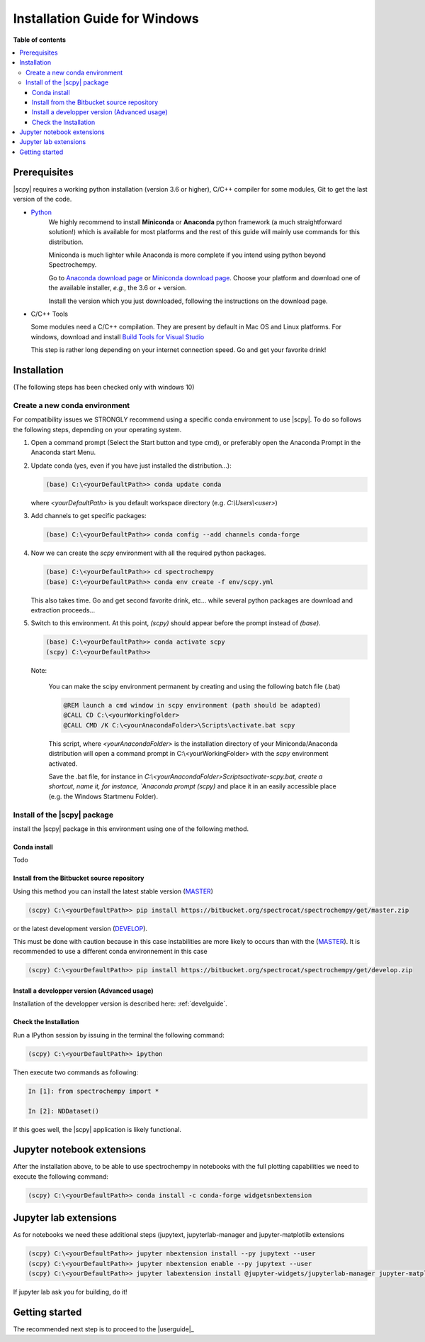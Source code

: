 .. _install_win:

Installation Guide for Windows
##############################

**Table of contents**

.. contents::
   :local:


Prerequisites
=============

|scpy| requires a working python installation (version 3.6 or higher), C/C++ compiler for some modules, Git to get the
last version of the code.

* `Python <http://www.python.org/>`_
    We highly recommend to install **Miniconda** or **Anaconda** python framework (a much straightforward
    solution!) which is available for most platforms and  the rest of this guide will mainly
    use commands for this distribution.

    Miniconda is much lighter while Anaconda is more complete if you intend using
    python beyond Spectrochempy.

    Go to `Anaconda download page <https://www.anaconda.com/distribution/>`_ or
    `Miniconda download page <https://docs.conda.io/en/latest/miniconda.html>`_.
    Choose your platform and download one of the available installer, *e.g.*, the 3.6 or + version.

    Install the version which you just downloaded, following the instructions on the download page.

* C/C++ Tools

  Some modules need a C/C++ compilation. They are present by default in Mac OS and Linux platforms. For
  windows, download and install `Build Tools for Visual Studio <https://visualstudio.microsoft.com/thank-you-downloading-visual-studio/?sku=BuildTools&rel=16>`_

  This step is rather long depending on your internet connection speed. Go and get your favorite drink!

Installation
=============
(The following steps has been checked only with windows 10)

.. _conda_win:

Create a new conda environment
******************************

For compatibility issues we STRONGLY recommend using a specific conda environment to use |scpy|.
To do so follows the following steps, depending on your operating system.



#.  Open a command prompt (Select the Start button and type cmd), or preferably open the Anaconda Prompt
    in the Anaconda start Menu.

#.  Update conda (yes, even if you have just installed the distribution...):

    .. sourcecode:: bat

        (base) C:\<yourDefaultPath>> conda update conda

    where `<yourDefaultPath>` is you default workspace directory (e.g. `C:\\Users\\<user>`)

#.  Add channels to get specific packages:

    .. sourcecode:: bat

        (base) C:\<yourDefaultPath>> conda config --add channels conda-forge

#.  Now we can create the `scpy` environment with all the required python packages.

    .. sourcecode:: bat

        (base) C:\<yourDefaultPath>> cd spectrochempy
        (base) C:\<yourDefaultPath>> conda env create -f env/scpy.yml

    This also takes time. Go and get second favorite drink, etc... while several python packages are download and
    extraction proceeds...

#.  Switch to this environment. At this point, `(scpy)` should appear before the prompt instead of `(base)`.

    .. sourcecode:: bat

        (base) C:\<yourDefaultPath>> conda activate scpy
        (scpy) C:\<yourDefaultPath>>

    Note:

        You can make the scipy environment permanent by creating and using the following batch file (.bat)

        .. sourcecode:: bat

            @REM launch a cmd window in scpy environment (path should be adapted)
            @CALL CD C:\<yourWorkingFolder>
            @CALL CMD /K C:\<yourAnacondaFolder>\Scripts\activate.bat scpy

        This script, where `<yourAnacondaFolder>` is the installation directory of your Miniconda/Anaconda distribution
        will open a command prompt  in  C:\\<yourWorkingFolder> with the `scpy` environment activated.

        Save the .bat file, for instance in `C:\\<yourAnacondaFolder>\Scripts\activate-scpy.bat,
        create a shortcut, name it, for instance, `Anaconda prompt (scpy)` and place it in an easily accessible
        place (e.g. the Windows Startmenu Folder).

Install of the |scpy| package
*****************************

install the |scpy| package in this environment using one of the following method.

Conda install
-------------

Todo

Install from the Bitbucket source repository
--------------------------------------------

Using this method you can install the latest stable version (`MASTER <https://bitbucket.org/spectrocat/spectrochempy/src/master/>`_)

.. sourcecode:: bat

    (scpy) C:\<yourDefaultPath>> pip install https://bitbucket.org/spectrocat/spectrochempy/get/master.zip

or the latest development version (`DEVELOP <https://bitbucket.org/spectrocat/spectrochempy/src/develop/>`_).

This must be done with caution because in this case instabilities are more likely to occurs than
with the (`MASTER <https://bitbucket.org/spectrocat/spectrochempy/src/master/>`_).
It is recommended to use a different conda environnement in this case

.. sourcecode:: bat

    (scpy) C:\<yourDefaultPath>> pip install https://bitbucket.org/spectrocat/spectrochempy/get/develop.zip

Install a developper version (Advanced usage)
---------------------------------------------

Installation of the developper version is described here:  :ref:`develguide`.


Check the Installation
----------------------

Run a IPython session by issuing in the terminal the following command:

.. sourcecode:: bash

    (scpy) C:\<yourDefaultPath>> ipython

Then execute two commands as following:

.. sourcecode:: ipython

    In [1]: from spectrochempy import *

    In [2]: NDDataset()

If this goes well, the |scpy| application is likely functional.

Jupyter notebook extensions
===========================

After the installation above, to be able to use spectrochempy in notebooks
with the full plotting capabilities we need to execute the  following command:

.. sourcecode:: bash

    (scpy) C:\<yourDefaultPath>> conda install -c conda-forge widgetsnbextension

Jupyter lab extensions
======================

As for notebooks we need these additional steps (jupytext, jupyterlab-manager and jupyter-matplotlib extensions

.. sourcecode:: bat

    (scpy) C:\<yourDefaultPath>> jupyter nbextension install --py jupytext --user
    (scpy) C:\<yourDefaultPath>> jupyter nbextension enable --py jupytext --user
    (scpy) C:\<yourDefaultPath>> jupyter labextension install @jupyter-widgets/jupyterlab-manager jupyter-matplotlib

If jupyter lab ask you for building, do it!


Getting started
===============

The recommended next step is to proceed to the |userguide|_


.. _`easy_install`: http://pypi.python.org/pypi/setuptools
.. _`pip`: http://pypi.python.org/pypi/pip

